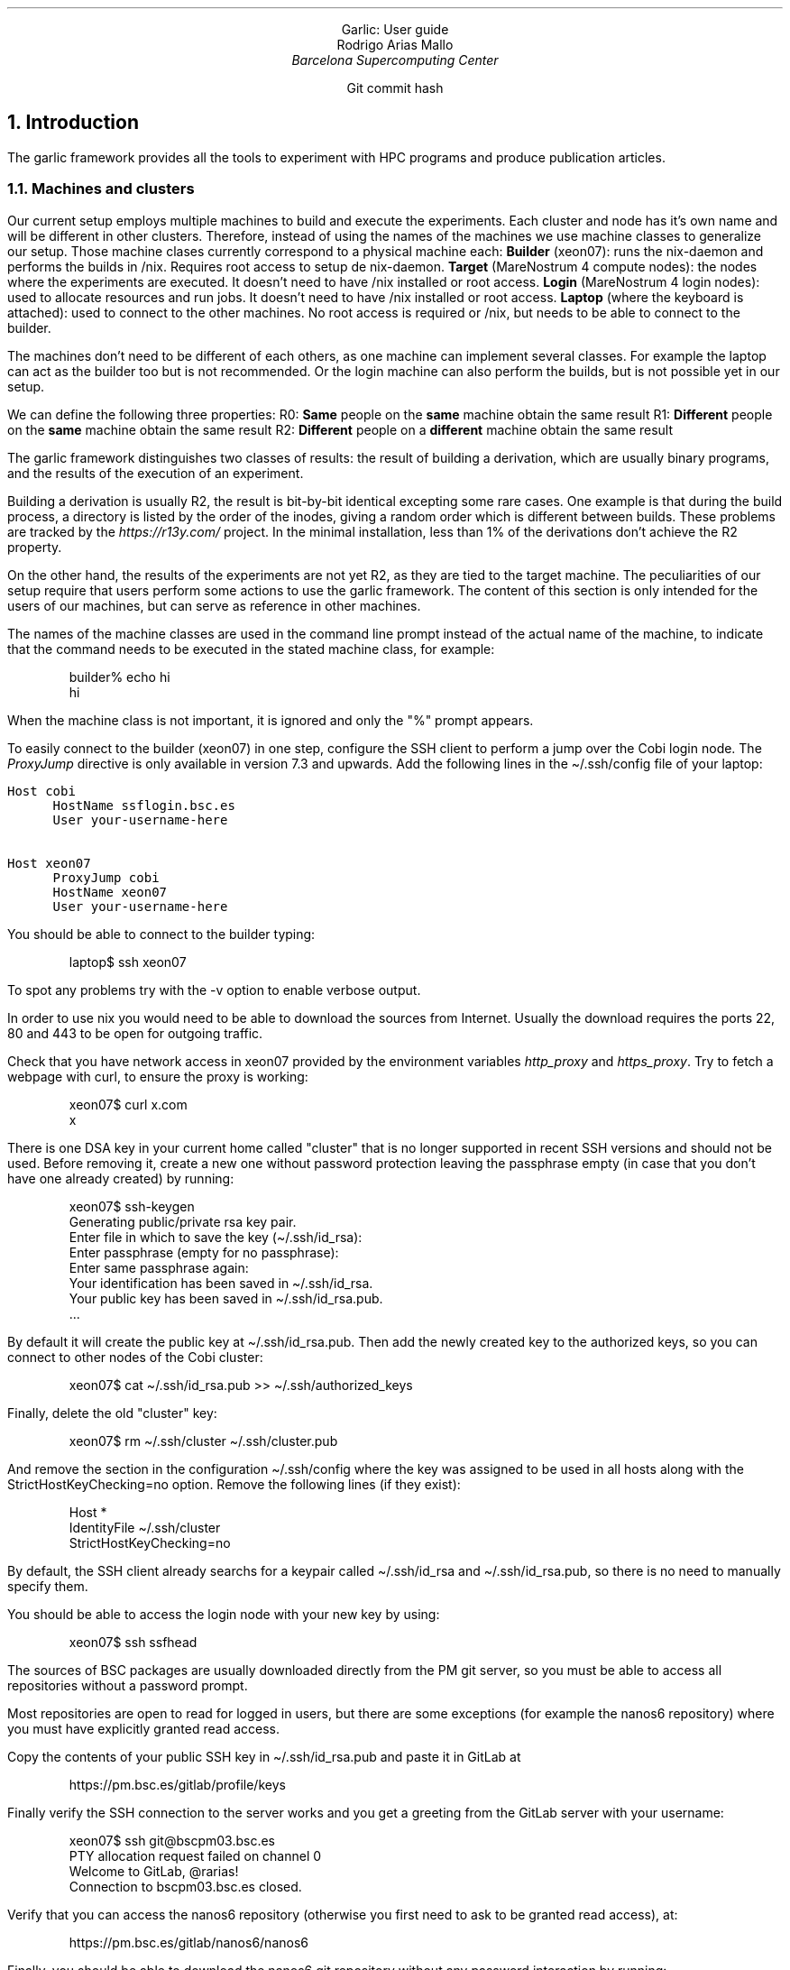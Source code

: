 .ds HP "21 16 13 12 0 0 0 0 0 0 0 0 0 0"
.nr Ej 1
.nr Hb 3
.nr Hs 3
.S 11p 1.3m
.PH "''''"
.PF "''''"
.PGFORM 14c 29c 3.5c
.\".COVER
.\".de cov@print-date
.\".DS C
.\"\\*[cov*new-date]
.\".DE
.\"..
.\".TL
.\".ps 20
.\"Garlic: User guide
.\".AF "Barcelona Supercomputing Center"
.\".AU "Rodrigo Arias Mallo"
.\".COVEND
\&
.SP 3c
.DS C
.S 25 1
Garlic: User guide
.S P P
.SP 1v
.S 12 1.5m
Rodrigo Arias Mallo
.I "Barcelona Supercomputing Center"
\*[curdate]
.S P P
.SP 15c
.S 9 1.5m
Git commit hash
\f(CW\*[gitcommit]\fP
.S P P
.DE
.bp
.PF "''%''"
.\" ===================================================================
.NH 1
Introduction
.PP
The garlic framework provides all the tools to experiment with HPC
programs and produce publication articles.
.\" ===================================================================
.NH 2
Machines and clusters
.PP
Our current setup employs multiple machines to build and execute the
experiments. Each cluster and node has it's own name and will be
different in other clusters. Therefore, instead of using the names of
the machines we use machine classes to generalize our setup. Those
machine clases currently correspond to a physical machine each:
.BL
.LI
.B Builder
(xeon07): runs the nix-daemon and performs the builds in /nix. Requires
root access to setup de nix-daemon.
.LI 
.B Target
(MareNostrum 4 compute nodes): the nodes where the experiments 
are executed. It doesn't need to have /nix installed or root access.
.LI 
.B Login
(MareNostrum 4 login nodes): used to allocate resources and run jobs. It
doesn't need to have /nix installed or root access.
.LI 
.B Laptop
(where the keyboard is attached): used to connect to the other machines.
No root access is required or /nix, but needs to be able to connect to
the builder.
.LE
.\".P
.\"The specific details of each machine class can be summarized in the
.\"following table:
.\".TS
.\"center;
.\"lB cB cB cB cB lB lB lB
.\"lB  c  c  c  c  l  l  l.
.\"_
.\"Class	daemon	store	root	dl	cpus	space	cluster	node
.\"_
.\"laptop	no	no	no	yes	low	1GB	-	-
.\"build	yes	yes	yes	yes	high	50GB	Cobi	xeon07
.\"login	no	yes	no	no	low	MN4	mn1
.\"target	no	yes	no	no	high	MN4	compute nodes
.\"_
.\".TE
.PP
The machines don't need to be different of each others, as one machine
can implement several classes. For example the laptop can act as the
builder too but is not recommended. Or the login machine can also
perform the builds, but is not possible yet in our setup.
.\" ===================================================================
.H 2 "Properties"
.PP
We can define the following three properties:
.BL 1m
.LI
R0: \fBSame\fP people on the \fBsame\fP machine obtain the same result
.LI
R1: \fBDifferent\fP people on the \fBsame\fP machine obtain the same result
.LI
R2: \fBDifferent\fP people on a \fBdifferent\fP machine obtain the same result
.LE
.PP
The garlic framework distinguishes two classes of results: the result of
building a derivation, which are usually binary programs, and the
results of the execution of an experiment.
.PP
Building a derivation is usually R2, the result is bit-by-bit identical
excepting some rare cases. One example is that during the build process,
a directory is listed by the order of the inodes, giving a random order
which is different between builds. These problems are tracked by the
.I https://r13y.com/
project. In the minimal installation, less than 1% of the derivations
don't achieve the R2 property.
.PP
On the other hand, the results of the experiments are not yet R2, as
they are tied to the target machine.
.\" ===================================================================
.H 1 "Preliminary steps"
The peculiarities of our setup require that users perform some actions
to use the garlic framework. The content of this section is only
intended for the users of our machines, but can serve as reference in
other machines.
.PP
The names of the machine classes are used in the command line prompt
instead of the actual name of the machine, to indicate that the command
needs to be executed in the stated machine class, for example:
.DS I
.VERBON
builder% echo hi
hi
.VERBOFF
.DE
When the machine class is not important, it is ignored and only the
"\f(CW%\fP" prompt appears.
.\" ===================================================================
.H 2 "Configure your laptop"
.PP
To easily connect to the builder (xeon07) in one step, configure the SSH
client to perform a jump over the Cobi login node. The
.I ProxyJump
directive is only available in version 7.3 and upwards. Add the
following lines in the \f(CW\(ti/.ssh/config\fP file of your laptop:
.DS L
\fC
Host cobi
      HostName ssflogin.bsc.es
      User your-username-here
 
Host xeon07
      ProxyJump cobi
      HostName xeon07
      User your-username-here
\fP
.DE
You should be able to connect to the builder typing:
.DS I
.VERBON
laptop$ ssh xeon07
.VERBOFF
.DE
To spot any problems try with the \f(CW-v\fP option to enable verbose
output.
.\" ===================================================================
.H 2 "Configure the builder (xeon07)"
.PP
In order to use nix you would need to be able to download the sources 
from Internet. Usually the download requires the ports 22, 80 and 443 
to be open for outgoing traffic.
.PP
Check that you have network access in
xeon07 provided by the environment variables \fIhttp_proxy\fP and
\fIhttps_proxy\fP. Try to fetch a webpage with curl, to ensure the proxy
is working:
.DS I
.VERBON
  xeon07$ curl x.com
  x
.VERBOFF
.DE
.\" ===================================================================
.H 3 "Create a new SSH key"
.PP
There is one DSA key in your current home called "cluster" that is no
longer supported in recent SSH versions and should not be used. Before
removing it, create a new one without password protection leaving the
passphrase empty (in case that you don't have one already created) by
running:
.DS I
.VERBON
xeon07$ ssh-keygen
Generating public/private rsa key pair.
Enter file in which to save the key (\(ti/.ssh/id_rsa):
Enter passphrase (empty for no passphrase):
Enter same passphrase again:
Your identification has been saved in \(ti/.ssh/id_rsa.
Your public key has been saved in \(ti/.ssh/id_rsa.pub.
\&...
.VERBOFF
.DE
By default it will create the public key at \f(CW\(ti/.ssh/id_rsa.pub\fP.
Then add the newly created key to the authorized keys, so you can
connect to other nodes of the Cobi cluster:
.DS I
.VERBON
xeon07$ cat \(ti/.ssh/id_rsa.pub >> \(ti/.ssh/authorized_keys
.VERBOFF
.DE
Finally, delete the old "cluster" key:
.DS I
.VERBON
xeon07$ rm \(ti/.ssh/cluster \(ti/.ssh/cluster.pub
.VERBOFF
.DE
And remove the section in the configuration \f(CW\(ti/.ssh/config\fP
where the key was assigned to be used in all hosts along with the
\f(CWStrictHostKeyChecking=no\fP option. Remove the following lines (if
they exist):
.DS I
.VERBON
Host *
    IdentityFile \(ti/.ssh/cluster
    StrictHostKeyChecking=no
.VERBOFF
.DE
By default, the SSH client already searchs for a keypair called
\f(CW\(ti/.ssh/id_rsa\fP and \f(CW\(ti/.ssh/id_rsa.pub\fP, so there is
no need to manually specify them.
.PP
You should be able to access the login node with your new key by using:
.DS I
.VERBON
xeon07$ ssh ssfhead
.VERBOFF
.DE
.\" ===================================================================
.H 3 "Authorize access to the repository"
.PP
The sources of BSC packages are usually downloaded directly from the PM
git server, so you must be able to access all repositories without a
password prompt.
.PP
Most repositories are open to read for logged in users, but there are
some exceptions (for example the nanos6 repository) where you must have
explicitly granted read access.
.PP
Copy the contents of your public SSH key in \f(CW\(ti/.ssh/id_rsa.pub\fP
and paste it in GitLab at
.DS I
.VERBON
https://pm.bsc.es/gitlab/profile/keys
.VERBOFF
.DE
Finally verify the SSH connection to the server works and you get a 
greeting from the GitLab server with your username:
.DS I
.VERBON
xeon07$ ssh git@bscpm03.bsc.es
PTY allocation request failed on channel 0
Welcome to GitLab, @rarias!
Connection to bscpm03.bsc.es closed.
.VERBOFF
.DE
Verify that you can access the nanos6 repository (otherwise you 
first need to ask to be granted read access), at:
.DS I
.VERBON
https://pm.bsc.es/gitlab/nanos6/nanos6
.VERBOFF
.DE
Finally, you should be able to download the nanos6 git 
repository without any password interaction by running:
.DS I
.VERBON
xeon07$ git clone git@bscpm03.bsc.es:nanos6/nanos6.git
.VERBOFF
.DE
Which will create the nanos6 directory.
.\" ===================================================================
.H 3 "Authorize access to MareNostrum 4"
You will also need to access MareNostrum 4 from the xeon07 machine, in 
order to run experiments. Add the following lines to the 
\f(CW\(ti/.ssh/config\fP file and set your user name:
.DS I
.VERBON
Host mn0 mn1 mn2
    User <your user name in MN4>
.VERBOFF
.DE
Then copy your SSH key to MareNostrum 4 (it will ask you for your login
password):
.DS I
.VERBON
xeon07$ ssh-copy-id -i \(ti/.ssh/id_rsa.pub mn1
.VERBOFF
.DE
Finally, ensure that you can connect without a password:
.DS I
.VERBON
xeon07$ ssh mn1
\&...
login1$
.VERBOFF
.DE
.\" ===================================================================
.H 3 "Clone the bscpkgs repository"
.PP
Once you have Internet and you have granted access to the PM GitLab 
repositories you can begin building software with nix. First ensure 
that the nix binaries are available from your shell in xeon07:
.DS I
.VERBON
xeon07$ nix --version
nix (Nix) 2.3.6
.VERBOFF
.DE
Now you are ready to build and install packages with nix. Clone the 
bscpkgs repository:
.DS I
.VERBON
xeon07$ git clone git@bscpm03.bsc.es:rarias/bscpkgs.git
.VERBOFF
.DE
Nix looks in the current folder for a file named \f(CWdefault.nix\fP for
packages, so go to the bscpkgs directory:
.DS I
.VERBON
xeon07$ cd bscpkgs
.VERBOFF
.DE
Now you should be able to build nanos6 (which is probably already
compiled):
.DS I
.VERBON
xeon07$ nix-build -A bsc.nanos6
\&...
/nix/store/...2cm1ldx9smb552sf6r1-nanos6-2.4-6f10a32
.VERBOFF
.DE
The installation is placed in the nix store (with the path stated in 
the last line of the build process), with the \f(CWresult\fP symbolic
link pointing to the same location:
.DS I
.VERBON
xeon07$ readlink result
/nix/store/...2cm1ldx9smb552sf6r1-nanos6-2.4-6f10a32
.VERBOFF
.DE
.\" ===================================================================
.H 2 "Configure the login and target (MareNostrum 4)"
.PP
In order to execute the programs in MareNostrum 4, you first need load
some utilities in the PATH. Add to the end of the file
\f(CW\(ti/.bashrc\fP in MareNostrum 4 the following line:
.DS I
.VERBON
export PATH=/gpfs/projects/bsc15/nix/bin:$PATH
.VERBOFF
.DE
Then logout and login again (our source the \f(CW\(ti/.bashrc\fP file)
and check that now you have the \f(CWnix-develop\fP command available:
.DS I
.VERBON
login1$ which nix-develop
/gpfs/projects/bsc15/nix/bin/nix-develop
.VERBOFF
.DE
The new utilities are available both in the login nodes and in the
compute (target) nodes, as they share the file system over the network.
.\" ===================================================================
.H 1 "Overview"
.PP
The garlic framework is designed to fulfill all the requirements of an
experimenter in all the steps up to publication. The experience gained
while using it suggests that we move along three stages despicted in the
following diagram:
.DS CB
.S 9p 10p
.PS 5
linewid=1;
right
box "Source" "code"
arrow "Development" above
box "Program"
arrow "Experiment" above
box "Results"
arrow "Data" "exploration"
box "Figures"
.PE
.S P P
.DE
In the development phase the experimenter changes the source code in
order to introduce new features or fix bugs. Once the program is
considered functional, the next phase is the experimentation, where
several experiment configurations are tested to evaluate the program. It
is common that some problems are spotted during this phase, which lead
the experimenter to go back to the development phase and change the
source code.
.PP
Finally, when the experiment is considered completed, the
experimenter moves to the next phase, which envolves the exploration of
the data generated by the experiment. During this phase, it is common to
generate results in the form of plots or tables which provide a clear
insight in those quantities of interest. It is also common that after
looking at the figures, some changes in the experiment configuration
need to be introduced (or even in the source code of the program).
.PP
Therefore, the experimenter may move forward and backwards along three
phases several times. The garlic framework provides support for all the
three stages (with different degrees of madurity).
.H 1 "Development (work in progress)"
.PP
During the development phase, a functional program is produced by
modifying its source code. This process is generally cyclic: the
developer needs to compile, debug and correct mistakes. We want to
minimize the delay times, so the programs can be executed as soon as
needed, but under a controlled environment so that the same behavior
occurs during the experimentation phase.
.PP
In particular, we want that several developers can reproduce the
the same development environment so they can debug each other programs
when reporting bugs. Therefore, the environment must be carefully
controlled to avoid non-reproducible scenarios.
.PP
The current development environment provides an isolated shell with a
clean environment, which runs in a new mount namespace where access to
the filesystem is restricted. Only the project directory and the nix
store are available (with some other exceptions), to ensure that you
cannot accidentally link with the wrong library or modify the build
process with a forgotten environment variable in the \f(CW\(ti/.bashrc\fP
file.
.\" ===================================================================
.H 2 "Getting the development tools"
.PP
To create a development
environment, first copy or download the sources of your program (not the
dependencies) in a new directory placed in the target machine
(MareNostrum\~4).
.PP
The default environment contains packages commonly used to develop
programs, listed in the \fIgarlic/index.nix\fP file:
.\" FIXME: Unify garlic.unsafeDevelop in garlic.develop, so we can
.\" specify the packages directly
.DS I
.VERBON
develop = let 
  commonPackages = with self; [
    coreutils htop procps-ng vim which strace
    tmux gdb kakoune universal-ctags bashInteractive
    glibcLocales ncurses git screen curl
    # Add more nixpkgs packages here...
  ];  
  bscPackages = with bsc; [
    slurm clangOmpss2 icc mcxx perf tampi impi
    # Add more bsc packages here...
  ];
  ...
.VERBOFF
.DE
If you need additional packages, add them to the list, so that they
become available in the environment. Those may include any dependency
required to build your program.
.PP
Then use the build machine (xeon07) to build the
.I garlic.develop
derivation:
.DS I
.VERBON
build% nix-build -A garlic.develop
\&...
build% grep ln result
ln -fs /gpfs/projects/.../bin/stage1 .nix-develop
.VERBOFF
.DE
Copy the \fIln\fP command and run it in the target machine
(MareNostrum\~4), inside the new directory used for your program
development, to create the link \fI.nix-develop\fP (which is used to
remember your environment). Several environments can be stored in
different directories using this method, with different packages in each
environment. You will need
to rebuild the
.I garlic.develop
derivation and update the
.I .nix-develop
link after the package list is changed. Once the
environment link is created, there is no need to repeat these steps again.
.PP
Before entering the environment, you will need to access the required
resources for your program, which may include several compute nodes.
.\" ===================================================================
.H 2 "Allocating resources for development"
.PP
Our target machine (MareNostrum 4) provides an interactive shell, that
can be requested with the number of computational resources required for
development. To do so, connect to the login node and allocate an
interactive session:
.DS I
.VERBON
% ssh mn1
login% salloc ...
target%
.VERBOFF
.DE
This operation may take some minutes to complete depending on the load
of the cluster. But once the session is ready, any subsequent execution
of programs will be immediate.
.\" ===================================================================
.H 2 "Accessing the developement environment"
.PP
The utility program \fInix-develop\fP has been designed to access the
development environment of the current directory, by looking for the
\fI.nix-develop\fP file. It creates a namespace where the required
packages are installed and ready to be used. Now you can access the
newly created environment by running:
.DS I
.VERBON
target% nix-develop
develop%
.VERBOFF
.DE
The spawned shell contains all the packages pre-defined in the
\fIgarlic.develop\fP derivation, and can now be accessed by typing the
name of the commands.
.DS I
.VERBON
develop% which gcc
/nix/store/azayfhqyg9...s8aqfmy-gcc-wrapper-9.3.0/bin/gcc
develop% which gdb
/nix/store/1c833b2y8j...pnjn2nv9d46zv44dk-gdb-9.2/bin/gdb
.VERBOFF
.DE
If you need additional packages, you can add them in the
\fIgarlic/index.nix\fP file as mentioned previously. To keep the
same current resources, so you don't need to wait again for the
resources to be allocated, exit only from the development shell:
.DS I
.VERBON
develop% exit
target%
.VERBOFF
.DE
Then update the
.I .nix-develop
link and enter into the new develop environment:
.DS I
.VERBON
target% nix-develop
develop%
.VERBOFF
.DE
.\" ===================================================================
.H 2 "Execution"
The allocated shell can only execute tasks in the current node, which
may be enough for some tests. To do so, you can directly run your
program as:
.DS I
.VERBON
develop$ ./program
.VERBOFF
.DE
If you need to run a multi-node program, typically using MPI
communications, then you can do so by using srun. Notice that you need
to allocate several nodes when calling salloc previously. The srun
command will execute the given program \fBoutside\fP the development
environment if executed as-is. So we re-enter the develop environment by
calling nix-develop as a wrapper of the program:
.\" FIXME: wrap srun to reenter the develop environment by its own
.DS I
.VERBON
develop$ srun nix-develop ./program
.VERBOFF
.DE
.\" ===================================================================
.H 2 "Debugging"
The debugger can be used to directly execute the program if is executed
in only one node by using:
.DS I
.VERBON
develop$ gdb ./program
.VERBOFF
.DE
Or it can be attached to an already running program by using its PID.
You will need to first connect to the node running it (say target2), and
run gdb inside the nix-develop environment. Use
.I squeue
to see the compute nodes running your program: 
.DS I
.VERBON
login$ ssh target2
target2$ cd project-develop
target2$ nix-develop
develop$ gdb -p $pid
.VERBOFF
.DE
You can repeat this step to control the execution of programs running in
different nodes simultaneously.
.PP
In those cases where the program crashes before being able to attach the
debugger, enable the generation of core dumps:
.DS I
.VERBON
develop$ ulimit -c unlimited
.VERBOFF
.DE
And rerun the program, which will generate a core file that can be
opened by gdb and contains the state of the memory when the crash
happened. Beware that the core dump file can be very large, depending on
the memory used by your program at the crash.
.H 2 "Git branch name convention"
.PP
The garlic benchmark imposes a set of requirements to be meet for each 
application in order to coordinate the execution of the benchmark and 
the gathering process of the results.
.PP
Each application must be available in a git repository so it can be 
included into the garlic benchmark. The different combinations of 
programming models and communication schemes should be each placed in 
one git branch, which are referred to as \fIbenchmark branches\fP. At
least one benchmark branch should exist and they all must begin with the
prefix \f(CWgarlic/\fP (other branches will be ignored).
.PP
The branch name is formed by adding keywords separated by the "+" 
character. The keywords must follow the given order and can only 
appear zero or once each. At least one keyword must be included. The 
following keywords are available:
.LB 12 2 0 0
.LI \f(CWmpi\fP
A significant fraction of the communications uses only the standard MPI
(without extensions like TAMPI).
.LI \f(CWtampi\fP
A significant fraction of the communications uses TAMPI.
.LI \f(CWsend\fP
A significant part of the MPI communication uses the blocking family of
methods (MPI_Send, MPI_Recv, MPI_Gather...).
.LI \f(CWisend\fP
A significant part of the MPI communication uses the non-blocking family
of methods (MPI_Isend, MPI_Irecv, MPI_Igather...).
.LI \f(CWrma\fP
A significant part of the MPI communication uses remote memory access
(one-sided) methods (MPI_Get, MPI_Put...).
.LI \f(CWseq\fP
The complete execution is sequential in each process (one thread per
process).
.LI \f(CWomp\fP
A significant fraction of the execution uses the OpenMP programming
model.
.LI \f(CWoss\fP
A significant fraction of the execution uses the OmpSs-2 programming
model.
.LI \f(CWtask\fP
A significant part of the execution involves the use of the tasking
model.
.LI \f(CWtaskfor\fP
A significant part of the execution uses the taskfor construct.
.LI \f(CWfork\fP
A significant part of the execution uses the fork-join model (including
hybrid programming techniques with  parallel computations and sequential
communications).
.LI \f(CWsimd\fP
A significant part of the computation has been optimized to use SIMD
instructions.
.LE
.PP
In the \fBAppendix A\fP there is a flowchart to help the decision
process of the branch name.
.PP
Additional user defined keywords may be added at the end using the 
separator "+" as well. User keywords must consist of capital 
alphanumeric characters only and be kept short. These additional 
keywords must be different (case insensitive) to the already defined 
above. Some examples:
.DS I
.VERBON
garlic/mpi+send+seq
garlic/mpi+send+omp+fork
garlic/mpi+isend+oss+task
garlic/tampi+isend+oss+task
garlic/tampi+isend+oss+task+COLOR
garlic/tampi+isend+oss+task+COLOR+BTREE
.VERBOFF
.DE
.\" ===================================================================
.H 1 "Experimentation"
The experimentation phase begins with a functional program which is the
object of study. The experimenter then designs an experiment aimed at
measuring some properties of the program. The experiment is then
executed and the results are stored for further analysis.
.H 2 "Writing the experiment configuration"
.PP
The term experiment is quite overloaded in this document. We are going
to see how to write the recipe that describes the execution pipeline of
an experiment.
.PP
Within the garlic benchmark, experiments are typically sorted by a
hierarchy depending on which application they belong. Take a look at the
\fCgarlic/exp\fP directory and you will find some folders and .nix
files.
.PP
Each of those recipes files describe a function that returns a
derivation, which, once built will result in the first stage script of
the execution pipeline.
.PP
The first part of states the name of the attributes required as the
input of the function. Typically some packages, common tools and options:
.DS I
.VERBON
{
  stdenv
, stdexp
, bsc
, targetMachine
, stages
, garlicTools
}:
.VERBOFF
.DE
.PP
Notice the \fCtargetMachine\fP argument, which provides information
about the machine in which the experiment will run. You should write
your experiment in such a way that runs in multiple clusters.
.DS I
.VERBON
varConf = {
  blocks = [ 1 2 4 ];
  nodes = [ 1 ];
};
.VERBOFF
.DE
.PP
The \fCvarConf\fP is the attribute set that allows you to vary some
factors in the experiment.
.DS I
.VERBON
genConf = var: fix (self: targetMachine.config // {
  expName = "example";
  unitName = self.expName + "-b" + toString self.blocks;
  blocks = var.blocks;
  nodes = var.nodes;
  cpusPerTask = 1;
  tasksPerNode = self.hw.socketsPerNode;
});
.VERBOFF
.DE
.PP
The \fCgenConf\fP function is the central part of the description of the
experiment. Takes as input \fBone\fP configuration from the cartesian
product of
.I varConfig
and returns the complete configuration. In our case, it will be
called 3 times, with the following inputs at each time:
.DS I
.VERBON
{ blocks = 1; nodes = 1; }
{ blocks = 2; nodes = 1; }
{ blocks = 4; nodes = 1; }
.VERBOFF
.DE
.PP
The return value can be inspected by calling the function in the
interactive nix repl:
.DS I
.VERBON
nix-repl> genConf { blocks = 2; nodes = 1; }
{
  blocks = 2;
  cpusPerTask = 1;
  expName = "example";
  hw = { ... };
  march = "skylake-avx512";
  mtune = "skylake-avx512";
  name = "mn4";
  nixPrefix = "/gpfs/projects/bsc15/nix";
  nodes = 1;
  sshHost = "mn1";
  tasksPerNode = 2;
  unitName = "example-b2";
}
.VERBOFF
.DE
.PP
Some configuration parameters were added by
.I targetMachine.config ,
such as the
.I nixPrefix ,
.I sshHost
or the
.I hw
attribute set, which are specific for the cluster they experiment is
going to run. Also, the
.I unitName
got assigned the proper name based on the number of blocks, but the
number of tasks per node were assigned based on the hardware description
of the target machine.
.PP
By following this rule, the experiments can easily be ported to machines
with other hardware characteristics, and we only need to define the
hardware details once. Then all the experiments will be updated based on
those details.
.H 2 "First steps"
.PP
The complete results generally take a long time to be finished, so it is
advisable to design the experiments iteratively, in order to quickly
obtain some feedback. Some recommendations:
.BL
.LI
Start with one unit only.
.LI
Set the number of runs low (say 5) but more than one.
.LI
Use a small problem size, so the execution time is low.
.LI
Set the time limit low, so deadlocks are caught early.
.LE
.PP
As soon as the first runs are complete, examine the results and test
that everything looks good. You would likely want to check:
.BL
.LI
The resources where assigned as intended (nodes and CPU affinity).
.LI
No errors or warnings: look at stderr and stdout logs.
.LI
If a deadlock happens, it will run out of the time limit.
.LE
.PP
As you gain confidence over that the execution went as planned, begin
increasing the problem size, the number of runs, the time limit and
lastly the number of units. The rationale is that each unit that is
shared among experiments gets assigned the same hash. Therefore, you can
iteratively add more units to an experiment, and if they are already
executed (and the results were generated) is reused.
.SK
.APP "" "Branch name diagram"
.DS CB
.S -3 10
.PS 4.4/25.4
copy "gitbranch.pic"
.PE
.S P P
.DE
.TC
